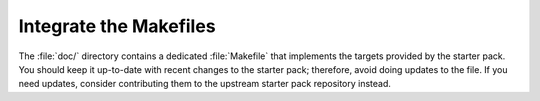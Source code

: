.. _makefile:

Integrate the Makefiles
=======================

The :file:`doc/` directory contains a dedicated :file:`Makefile`
that implements the targets provided by the starter pack.
You should keep it up-to-date with recent changes to the starter pack;
therefore, avoid doing updates to the file.
If you need updates,
consider contributing them to the upstream starter pack repository instead.
